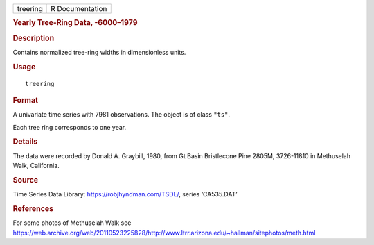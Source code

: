 .. container::

   .. container::

      ======== ===============
      treering R Documentation
      ======== ===============

      .. rubric:: Yearly Tree-Ring Data, -6000–1979
         :name: yearly-tree-ring-data--60001979

      .. rubric:: Description
         :name: description

      Contains normalized tree-ring widths in dimensionless units.

      .. rubric:: Usage
         :name: usage

      ::

         treering

      .. rubric:: Format
         :name: format

      A univariate time series with 7981 observations. The object is of
      class ``"ts"``.

      Each tree ring corresponds to one year.

      .. rubric:: Details
         :name: details

      The data were recorded by Donald A. Graybill, 1980, from Gt Basin
      Bristlecone Pine 2805M, 3726-11810 in Methuselah Walk, California.

      .. rubric:: Source
         :name: source

      Time Series Data Library: https://robjhyndman.com/TSDL/, series
      ‘CA535.DAT’

      .. rubric:: References
         :name: references

      For some photos of Methuselah Walk see
      https://web.archive.org/web/20110523225828/http://www.ltrr.arizona.edu/~hallman/sitephotos/meth.html
